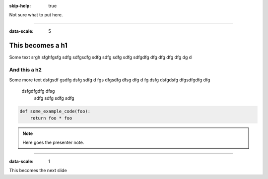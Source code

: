 :skip-help: true

.. title:: This is the presentation title


Not sure what to put here.

----

:data-scale: 5

This becomes a h1
=================

Some text srgh sfghfgsfg sdfg sdfgsdfg sdfg sdfg sdfg sdfg
sdfgdfg dfg dfg dfg dfg dg d 

And this a h2
-------------

Some more text dsfgsdf gsdfg dsfg sdfg d
fgs
dfgsdfg dfsg dfg d
fg dsfg dsfgdsfg dfgsdfgdfg dfg

 dsfgdfgdfg dfsg 
  sdfg sdfg sdfg sdfg 

.. code:: python

    def some_example_code(foo):
        return foo * foo

.. note::

    Here goes the presenter note.

----

:data-scale: 1

This becomes the next slide
